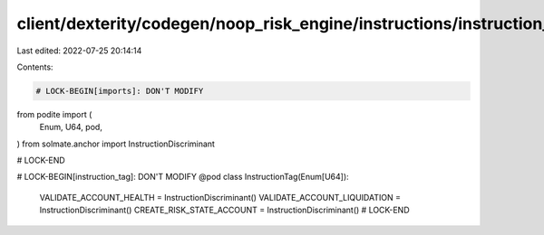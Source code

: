 client/dexterity/codegen/noop_risk_engine/instructions/instruction_tag.py
=========================================================================

Last edited: 2022-07-25 20:14:14

Contents:

.. code-block:: py

    # LOCK-BEGIN[imports]: DON'T MODIFY
from podite import (
    Enum,
    U64,
    pod,
)
from solmate.anchor import InstructionDiscriminant

# LOCK-END


# LOCK-BEGIN[instruction_tag]: DON'T MODIFY
@pod
class InstructionTag(Enum[U64]):
    VALIDATE_ACCOUNT_HEALTH = InstructionDiscriminant()
    VALIDATE_ACCOUNT_LIQUIDATION = InstructionDiscriminant()
    CREATE_RISK_STATE_ACCOUNT = InstructionDiscriminant()
    # LOCK-END


